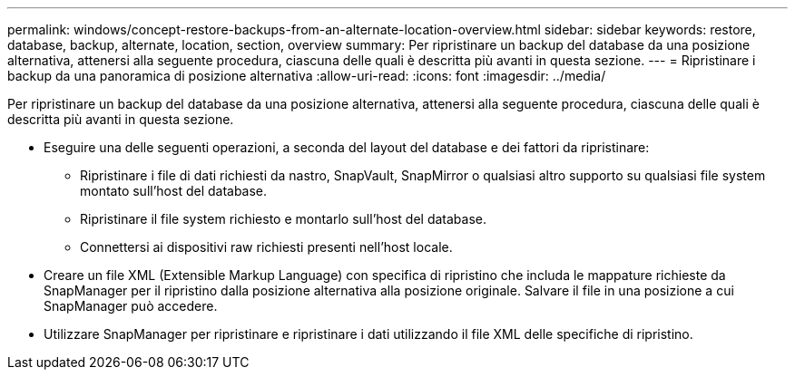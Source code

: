 ---
permalink: windows/concept-restore-backups-from-an-alternate-location-overview.html 
sidebar: sidebar 
keywords: restore, database, backup, alternate, location, section, overview 
summary: Per ripristinare un backup del database da una posizione alternativa, attenersi alla seguente procedura, ciascuna delle quali è descritta più avanti in questa sezione. 
---
= Ripristinare i backup da una panoramica di posizione alternativa
:allow-uri-read: 
:icons: font
:imagesdir: ../media/


[role="lead"]
Per ripristinare un backup del database da una posizione alternativa, attenersi alla seguente procedura, ciascuna delle quali è descritta più avanti in questa sezione.

* Eseguire una delle seguenti operazioni, a seconda del layout del database e dei fattori da ripristinare:
+
** Ripristinare i file di dati richiesti da nastro, SnapVault, SnapMirror o qualsiasi altro supporto su qualsiasi file system montato sull'host del database.
** Ripristinare il file system richiesto e montarlo sull'host del database.
** Connettersi ai dispositivi raw richiesti presenti nell'host locale.


* Creare un file XML (Extensible Markup Language) con specifica di ripristino che includa le mappature richieste da SnapManager per il ripristino dalla posizione alternativa alla posizione originale. Salvare il file in una posizione a cui SnapManager può accedere.
* Utilizzare SnapManager per ripristinare e ripristinare i dati utilizzando il file XML delle specifiche di ripristino.

